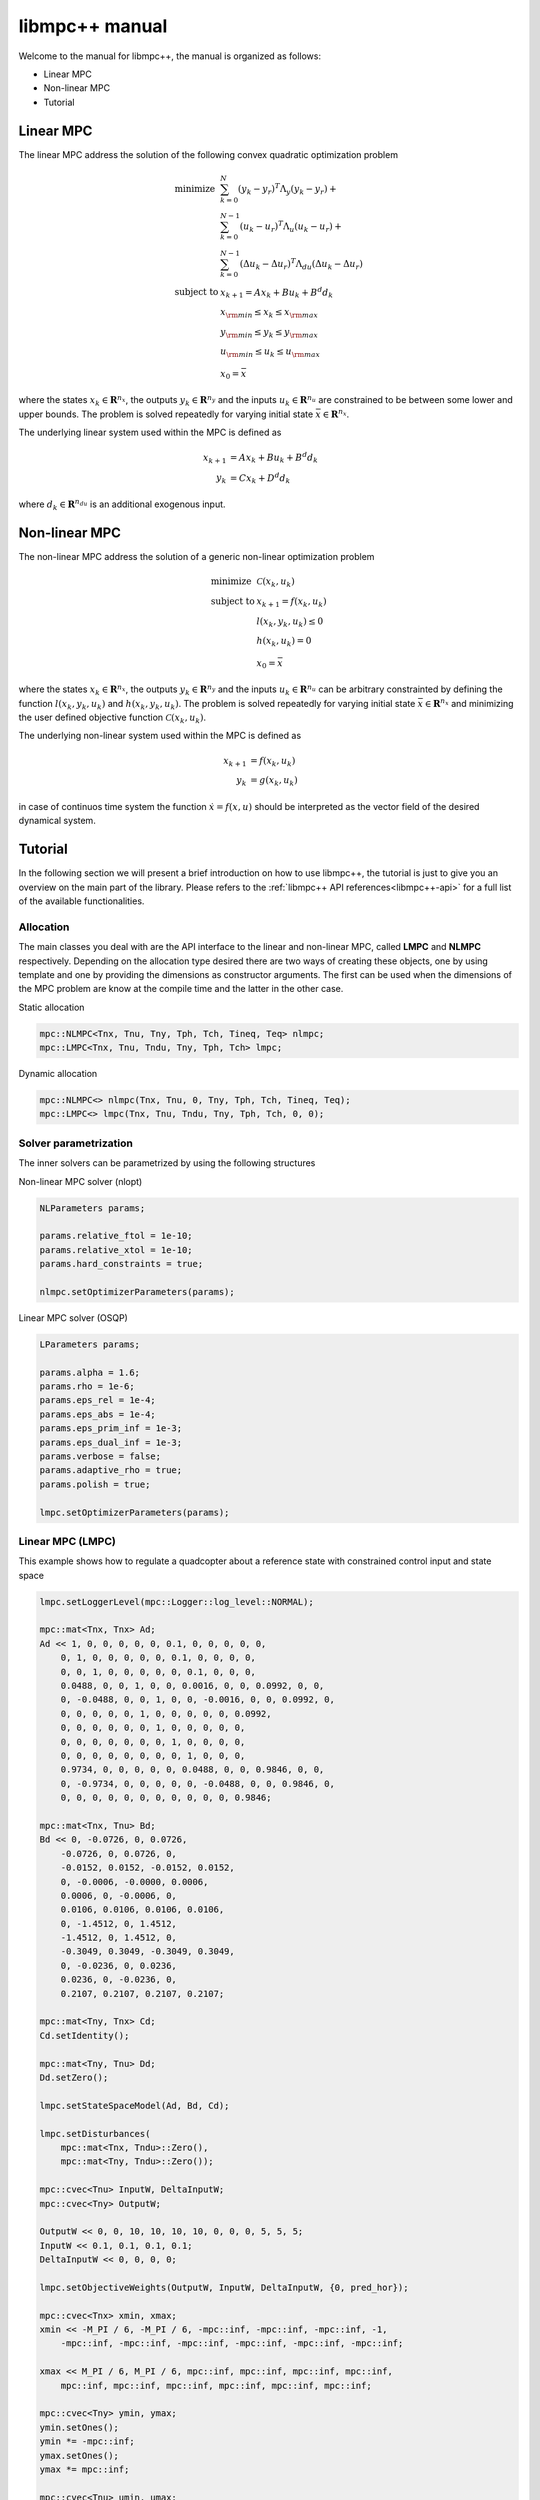 ***************
libmpc++ manual
***************

Welcome to the manual for libmpc++, the manual is organized as follows:

* Linear MPC
* Non-linear MPC
* Tutorial

Linear MPC
==========

The linear MPC address the solution of the following convex quadratic optimization problem

.. math::
    \begin{array}{ll}
    \text{minimize}   & \sum_{k=0}^{N} (y_k-y_r)^T \Lambda_y (y_k-y_r) + \\
                      &  \sum_{k=0}^{N-1} (u_k-u_r)^T \Lambda_u (u_k-u_r) + \\
                      &  \sum_{k=0}^{N-1} (\Delta u_k - \Delta u_r)^T \Lambda_{du} (\Delta u_k - \Delta u_r) \\
    \text{subject to} & x_{k+1} = A x_k + B u_k + B^d d_k \\
                        & x_{\rm min} \le x_k  \le x_{\rm max} \\
                        & y_{\rm min} \le y_k  \le y_{\rm max} \\
                        & u_{\rm min} \le u_k  \le u_{\rm max} \\
                        & x_0 = \bar{x}
    \end{array}

where the states :math:`x_k \in \mathbf{R}^{n_x}`, the outputs :math:`y_k \in \mathbf{R}^{n_y}` and the inputs :math:`u_k \in \mathbf{R}^{n_u}` are constrained to be between some lower and upper bounds.
The problem is solved repeatedly for varying initial state :math:`\bar{x} \in \mathbf{R}^{n_x}`.

The underlying linear system used within the MPC is defined as

.. math::
    \begin{align}
        x_{k+1} &= A x_k + B u_k + B^{d} d_k\\
        y_k &= C x_k + D^{d} d_k
    \end{align}

where :math:`d_k \in \mathbf{R}^{n_{du}}` is an additional exogenous input.

Non-linear MPC
==============

The non-linear MPC address the solution of a generic non-linear optimization problem

.. math::
    \begin{array}{ll}
    \text{minimize}   & \mathcal{C}(x_k, u_k) \\
    \text{subject to} & x_{k+1} = f(x_k, u_k) \\
                        & l(x_k, y_k, u_k) \leq 0 \\
                        & h(x_k, u_k) = 0 \\
                        & x_0 = \bar{x}
    \end{array}

where the states :math:`x_k \in \mathbf{R}^{n_x}`, the outputs :math:`y_k \in \mathbf{R}^{n_y}` and the inputs :math:`u_k \in \mathbf{R}^{n_u}` can be arbitrary constrainted by defining the
function :math:`l(x_k, y_k, u_k)` and :math:`h(x_k, y_k, u_k)`. The problem is solved repeatedly for varying initial state :math:`\bar{x} \in \mathbf{R}^{n_x}` and minimizing the user defined
objective function :math:`\mathcal{C}(x_k, u_k)`.

The underlying non-linear system used within the MPC is defined as

.. math::
    \begin{align}
        x_{k+1} &= f(x_k, u_k)\\
        y_k &= g(x_k, u_k)
    \end{align}

in case of continuos time system the function :math:`\dot x = f(x, u)` should be interpreted as the vector field of the desired dynamical system.

Tutorial
========

In the following section we will present a brief introduction on how to use libmpc++, the tutorial is just to give you an overview on the main part of the library. 
Please refers to the :ref:`libmpc++ API references<libmpc++-api>` for a full list of the available functionalities.

Allocation
----------

The main classes you deal with are the API interface to the linear and non-linear MPC, called **LMPC** and **NLMPC** respectively. Depending on the allocation type desired
there are two ways of creating these objects, one by using template and one by providing the dimensions as constructor arguments. The first can be used when the dimensions of the MPC problem are
know at the compile time and the latter in the other case.

Static allocation

.. code-block:: c++

    mpc::NLMPC<Tnx, Tnu, Tny, Tph, Tch, Tineq, Teq> nlmpc;
    mpc::LMPC<Tnx, Tnu, Tndu, Tny, Tph, Tch> lmpc;

Dynamic allocation

.. code-block:: c++

    mpc::NLMPC<> nlmpc(Tnx, Tnu, 0, Tny, Tph, Tch, Tineq, Teq);
    mpc::LMPC<> lmpc(Tnx, Tnu, Tndu, Tny, Tph, Tch, 0, 0);

Solver parametrization
----------------------

The inner solvers can be parametrized by using the following structures

Non-linear MPC solver (nlopt)

.. code-block:: c++

    NLParameters params;
        
    params.relative_ftol = 1e-10;
    params.relative_xtol = 1e-10;
    params.hard_constraints = true;

    nlmpc.setOptimizerParameters(params);

Linear MPC solver (OSQP)

.. code-block:: c++

    LParameters params;

    params.alpha = 1.6;
    params.rho = 1e-6;  
    params.eps_rel = 1e-4;
    params.eps_abs = 1e-4;   
    params.eps_prim_inf = 1e-3;
    params.eps_dual_inf = 1e-3;
    params.verbose = false;
    params.adaptive_rho = true;
    params.polish = true;    

    lmpc.setOptimizerParameters(params);

Linear MPC (LMPC)
-----------------

This example shows how to regulate a quadcopter about a reference state with constrained control input and state space

.. code-block:: c++

    lmpc.setLoggerLevel(mpc::Logger::log_level::NORMAL);

    mpc::mat<Tnx, Tnx> Ad;
    Ad << 1, 0, 0, 0, 0, 0, 0.1, 0, 0, 0, 0, 0,
        0, 1, 0, 0, 0, 0, 0, 0.1, 0, 0, 0, 0,
        0, 0, 1, 0, 0, 0, 0, 0, 0.1, 0, 0, 0,
        0.0488, 0, 0, 1, 0, 0, 0.0016, 0, 0, 0.0992, 0, 0,
        0, -0.0488, 0, 0, 1, 0, 0, -0.0016, 0, 0, 0.0992, 0,
        0, 0, 0, 0, 0, 1, 0, 0, 0, 0, 0, 0.0992,
        0, 0, 0, 0, 0, 0, 1, 0, 0, 0, 0, 0,
        0, 0, 0, 0, 0, 0, 0, 1, 0, 0, 0, 0,
        0, 0, 0, 0, 0, 0, 0, 0, 1, 0, 0, 0,
        0.9734, 0, 0, 0, 0, 0, 0.0488, 0, 0, 0.9846, 0, 0,
        0, -0.9734, 0, 0, 0, 0, 0, -0.0488, 0, 0, 0.9846, 0,
        0, 0, 0, 0, 0, 0, 0, 0, 0, 0, 0, 0.9846;

    mpc::mat<Tnx, Tnu> Bd;
    Bd << 0, -0.0726, 0, 0.0726,
        -0.0726, 0, 0.0726, 0,
        -0.0152, 0.0152, -0.0152, 0.0152,
        0, -0.0006, -0.0000, 0.0006,
        0.0006, 0, -0.0006, 0,
        0.0106, 0.0106, 0.0106, 0.0106,
        0, -1.4512, 0, 1.4512,
        -1.4512, 0, 1.4512, 0,
        -0.3049, 0.3049, -0.3049, 0.3049,
        0, -0.0236, 0, 0.0236,
        0.0236, 0, -0.0236, 0,
        0.2107, 0.2107, 0.2107, 0.2107;

    mpc::mat<Tny, Tnx> Cd;
    Cd.setIdentity();

    mpc::mat<Tny, Tnu> Dd;
    Dd.setZero();

    lmpc.setStateSpaceModel(Ad, Bd, Cd);

    lmpc.setDisturbances(
        mpc::mat<Tnx, Tndu>::Zero(),
        mpc::mat<Tny, Tndu>::Zero());

    mpc::cvec<Tnu> InputW, DeltaInputW;
    mpc::cvec<Tny> OutputW;

    OutputW << 0, 0, 10, 10, 10, 10, 0, 0, 0, 5, 5, 5;
    InputW << 0.1, 0.1, 0.1, 0.1;
    DeltaInputW << 0, 0, 0, 0;

    lmpc.setObjectiveWeights(OutputW, InputW, DeltaInputW, {0, pred_hor});

    mpc::cvec<Tnx> xmin, xmax;
    xmin << -M_PI / 6, -M_PI / 6, -mpc::inf, -mpc::inf, -mpc::inf, -1,
        -mpc::inf, -mpc::inf, -mpc::inf, -mpc::inf, -mpc::inf, -mpc::inf;

    xmax << M_PI / 6, M_PI / 6, mpc::inf, mpc::inf, mpc::inf, mpc::inf,
        mpc::inf, mpc::inf, mpc::inf, mpc::inf, mpc::inf, mpc::inf;

    mpc::cvec<Tny> ymin, ymax;
    ymin.setOnes();
    ymin *= -mpc::inf;
    ymax.setOnes();
    ymax *= mpc::inf;

    mpc::cvec<Tnu> umin, umax;
    double u0 = 10.5916;
    umin << 9.6, 9.6, 9.6, 9.6;
    umin.array() -= u0;
    umax << 13, 13, 13, 13;
    umax.array() -= u0;

    lmpc.setConstraints(xmin, umin, ymin, xmax, umax, ymax, {0, pred_hor});

    mpc::cvec<Tny> yRef;
    yRef << 0, 0, 1, 0, 0, 0, 0, 0, 0, 0, 0, 0;

    lmpc.setReferences(yRef, mpc::cvec<Tnu>::Zero(), mpc::cvec<Tnu>::Zero(), {0, pred_hor});

    auto res = lmpc.step(mpc::cvec<Tnx>::Zero(), mpc::cvec<Tnu>::Zero());
    lmpc.getOptimalSequence();

Non-linear MPC (LMPC)
---------------------

This example shows how to drives the states of a Van der Pol oscillator to zero with constrained control input

.. code-block:: c++

    double ts = 0.1;

    nlmpc.setLoggerLevel(mpc::Logger::log_level::NORMAL);
    nlmpc.setContinuosTimeModel(ts);

    auto stateEq = [&](mpc::cvec<Tnx>& dx,
                       const mpc::cvec<Tnx>& x,
                       const mpc::cvec<Tnu>& u) {
        dx(0) = ((1.0 - (x(1) * x(1))) * x(0)) - x(1) + u(0);
        dx(1) = x(0);
    };

    nlmpc.setStateSpaceFunction([&](mpc::cvec<Tnx> &dx,
                                    const mpc::cvec<Tnx>& x,
                                    const mpc::cvec<Tnu>& u,
                                    const unsigned int&)
                                    { stateEq(dx, x, u); });

    nlmpc.setObjectiveFunction([&](const mpc::mat<Tph + 1, Tnx>& x,
                                   const mpc::mat<Tph + 1, Tny>& y,
                                   const mpc::mat<Tph + 1, Tnu>& u,
                                   const double&) {
        return x.array().square().sum() + u.array().square().sum();
    });

    nlmpc.setIneqConFunction([&](mpc::cvec<ineq_c>& in_con,
                                 const mpc::mat<Tph + 1, Tnx>&,
                                 const mpc::mat<Tph + 1, Tny>&,
                                 const mpc::mat<Tph + 1, Tnu>& u,
                                 const double&) {
        for (int i = 0; i < ineq_c; i++) {
            in_con(i) = u(i, 0) - 0.5;
        }
    });

    mpc::cvec<Tnx> modelX, modeldX;

    modelX(0) = 0;
    modelX(1) = 1.0;

    auto r = nlmpc.getLastResult();

    for (;;) {
        r = nlmpc.step(modelX, r.cmd);
        auto seq = nlmpc.getOptimalSequence();
        stateEq(modeldX, modelX, r.cmd);
        modelX += modeldX * ts;

        if (std::fabs(modelX[0]) <= 1e-2 && std::fabs(modelX[1]) <= 1e-1) {
            break;
        }
    }